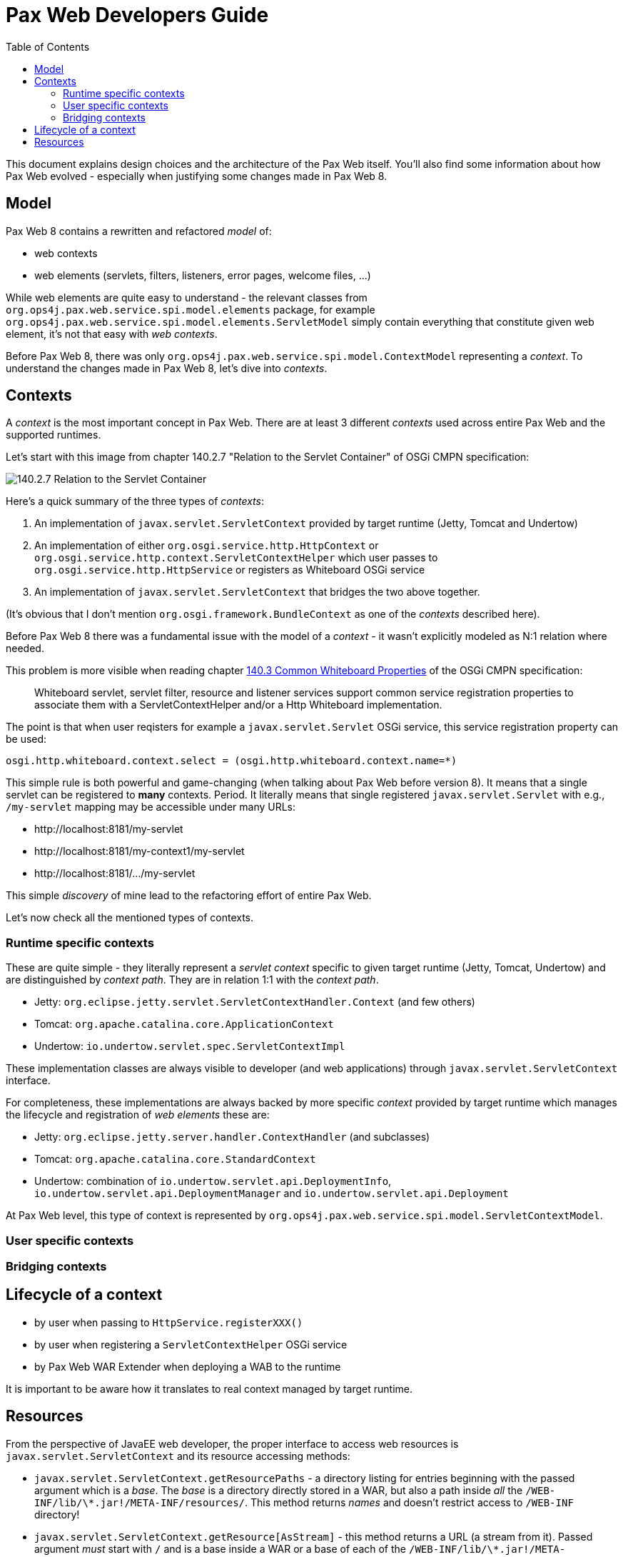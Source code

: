 ////
    Copyright 2021 OPS4J.

    Licensed under the Apache License, Version 2.0 (the "License");
    you may not use this file except in compliance with the License.
    You may obtain a copy of the License at

        http://www.apache.org/licenses/LICENSE-2.0

    Unless required by applicable law or agreed to in writing, software
    distributed under the License is distributed on an "AS IS" BASIS,
    WITHOUT WARRANTIES OR CONDITIONS OF ANY KIND, either express or implied.
    See the License for the specific language governing permissions and
    limitations under the License.
////

= Pax Web Developers Guide
:doctype: book
:reproducible:
:toc: left

This document explains design choices and the architecture of the Pax Web itself. You'll also find some information about how Pax Web evolved - especially when justifying some changes made in Pax Web 8.

== Model

Pax Web 8 contains a rewritten and refactored _model_ of:

* web contexts
* web elements (servlets, filters, listeners, error pages, welcome files, ...)

While web elements are quite easy to understand - the relevant classes from `org.ops4j.pax.web.service.spi.model.elements` package, for example `org.ops4j.pax.web.service.spi.model.elements.ServletModel` simply contain everything that constitute given web element, it's not that easy with _web contexts_.

Before Pax Web 8, there was only `org.ops4j.pax.web.service.spi.model.ContextModel` representing a _context_. To understand the changes made in Pax Web 8, let's dive into _contexts_.

== Contexts

A _context_ is the most important concept in Pax Web. There are at least 3 different _contexts_ used across entire Pax Web and the supported runtimes.

Let's start with this image from chapter 140.2.7 "Relation to the Servlet Container" of OSGi CMPN specification:

image::images/140-servletcontext.png[140.2.7 Relation to the Servlet Container]

Here's a quick summary of the three types of _contexts_:

1. An implementation of `javax.servlet.ServletContext` provided by target runtime (Jetty, Tomcat and Undertow)
2. An implementation of either `org.osgi.service.http.HttpContext` or `org.osgi.service.http.context.ServletContextHelper` which user passes to `org.osgi.service.http.HttpService` or registers as Whiteboard OSGi service
3. An implementation of `javax.servlet.ServletContext` that bridges the two above together.

(It's obvious that I don't mention `org.osgi.framework.BundleContext` as one of the _contexts_ described here).

Before Pax Web 8 there was a fundamental issue with the model of a _context_ - it wasn't explicitly modeled as N:1 relation where needed.

This problem is more visible when reading chapter https://docs.osgi.org/specification/osgi.cmpn/7.0.0/service.http.whiteboard.html#service.http.whiteboard.common.properties[140.3 Common Whiteboard Properties] of the OSGi CMPN specification:

[quote]
Whiteboard servlet, servlet filter, resource and listener services support common service registration properties to associate them with a ServletContextHelper and/or a Http Whiteboard implementation.

The point is that when user reqisters for example a `javax.servlet.Servlet` OSGi service, this service registration property can be used:

[listing]
----
osgi.http.whiteboard.context.select = (osgi.http.whiteboard.context.name=*)
----

This simple rule is both powerful and game-changing (when talking about Pax Web before version 8). It means that a single servlet can be registered to *many* contexts. Period. It literally means that single registered `javax.servlet.Servlet` with e.g., `/my-servlet` mapping may be accessible under many URLs:

* \http://localhost:8181/my-servlet
* \http://localhost:8181/my-context1/my-servlet
* \http://localhost:8181/.../my-servlet

This simple _discovery_ of mine lead to the refactoring effort of entire Pax Web.

Let's now check all the mentioned types of contexts.

=== Runtime specific contexts

These are quite simple - they literally represent a _servlet context_ specific to given target runtime (Jetty, Tomcat, Undertow) and are distinguished by _context path_. They are in relation 1:1 with the _context path_.

* Jetty: `org.eclipse.jetty.servlet.ServletContextHandler.Context` (and few others)
* Tomcat: `org.apache.catalina.core.ApplicationContext`
* Undertow: `io.undertow.servlet.spec.ServletContextImpl`

These implementation classes are always visible to developer (and web applications) through `javax.servlet.ServletContext` interface.

For completeness, these implementations are always backed by more specific _context_ provided by target runtime which manages the lifecycle and registration of _web elements_ these are:

* Jetty: `org.eclipse.jetty.server.handler.ContextHandler` (and subclasses)
* Tomcat: `org.apache.catalina.core.StandardContext`
* Undertow: combination of `io.undertow.servlet.api.DeploymentInfo`, `io.undertow.servlet.api.DeploymentManager` and `io.undertow.servlet.api.Deployment`

At Pax Web level, this type of context is represented by `org.ops4j.pax.web.service.spi.model.ServletContextModel`.

=== User specific contexts

=== Bridging contexts

== Lifecycle of a context

* by user when passing to `HttpService.registerXXX()`
* by user when registering a `ServletContextHelper` OSGi service
* by Pax Web WAR Extender when deploying a WAB to the runtime

It is important to be aware how it translates to real context managed by target runtime.

== Resources

From the perspective of JavaEE web developer, the proper interface to access web resources is `javax.servlet.ServletContext` and its resource accessing methods:

* `javax.servlet.ServletContext.getResourcePaths` - a directory listing for entries beginning with the passed argument which is a _base_. The _base_ is a directory directly stored in a WAR, but also a path inside _all_ the `/WEB-INF/lib/\*.jar!/META-INF/resources/`. This method returns _names_ and doesn't restrict access to `/WEB-INF` directory!
* `javax.servlet.ServletContext.getResource[AsStream]` - this method returns a URL (a stream from it). Passed argument _must_ start with `/` and is a base inside a WAR or a base of each of the `/WEB-INF/lib/\*.jar!/META-INF/resources/`. According to JavaDoc, this method doesn't involve classloaders. Also this method doesn't prevent accessing `/WEB-INF/` or `/META-INF`!
* `javax.servlet.ServletContext.getRealPath` - used to translate request URI to a real location of a file mapped by given URI. This is only useful within the context of default (resource) servlet and even Servlet specification says that resource paths from `/META-INF/resources` of embedded JARs should be returned only if the JARs are unpacked - this is even less likely in an OSGi environment (with fragments, bundles, etc.).

We can skip `getRealPath` method which actually doesn't make any sense in an OSGi environment.

And `getResource[AsStream]` and `getResourcePaths` do not have protection mechanism (to skip `/WEB-INF` or `/META-INF` directories) because many frameworks (like JSF or JSP) need access to these directories.

From the perspective of OSGi web developer, `javax.servlet.ServletContext` is not the only interface that can be used. There are also:

* (from chapter 102, "Http Service specification"): `org.osgi.service.http.HttpContext`
* (from chapter 140, "Whiteboard specification"): `org.osgi.service.http.context.ServletContextHelper`
* (from chapter 128, "Web Applications specification", 128.3.5 Static Content and 128.6.3 Resource Lookup): no new interface is introduced, but this is stated:
[quote]
The getResource and getResourceAsStream methods of the ServletContext interface are used to access resources in the web application. For a WAB, these resources must be found according to the findEntries method, this method includes fragments. For the getResource and getResourceAsStream method, if multiple resources are found, then the first one must be used.

Only chapter "128.3.5 Static Content" mentions about the protection of `WEB-INF/`, `OSGI-INF/`, `META-INF/` and `OSGI-OPT/` directories. But because we _can't_ filter them out when calling any resource access methods, the only place we can prevent access to these entries is the default servlet (used to serve the resources and usually mapped to `/`).

So no protection is implemented in `javax.servlet.ServletContext` implementations and in any implementation of `org.osgi.service.http.HttpService` or `org.osgi.service.http.context.ServletContextHelper`.

Actual runtimes have their own protection mechanisms:

* Tomcat denies HTTP access to these directories as soon as in `org.apache.catalina.core.StandardContextValve.invoke()`
* Jetty allows configuration of protected directories in `org.eclipse.jetty.server.handler.ContextHandler._protectedTargets`
* Undertow does it in just-enough time in `io.undertow.servlet.handlers.DefaultServlet.doGet()`. Some paths are checked in `io.undertow.servlet.handlers.ServletInitialHandler.handleRequest()` (only exact `/META-INF/` and `/WEB-INF` prefixed paths).